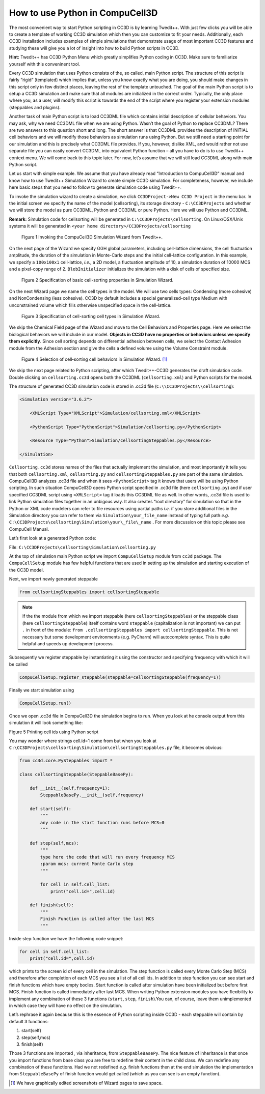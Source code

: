 How to use Python in CompuCell3D
================================

The most convenient way to start Python scripting in CC3D is by learning Twedit++. With just few clicks you will be able to create a template of working CC3D simulation which then you can customize to fit your needs. Additionally, each CC3D installation includes examples of simple simulations that demonstrate usage of most important CC3D features and studying these will give you a lot of insight into how to build Python scripts in CC3D.

**Hint:** Twedit++ has CC3D Python Menu which greatly simplifies Python coding in CC3D. Make sure to familiarize yourself with this conveninent tool.

Every CC3D simulation that uses Python consists of the, so called, main Python script. The structure of this script is fairly “rigid” (templated) which implies that, unless you know exactly what you are doing, you should make changes in this script only in few distinct places, leaving the rest of the template untouched. The goal of the main Python script is to setup a CC3D simulation and make sure that all modules are initialized in the correct order. Typically, the only place where you, as a user, will modify this script is towards the end of the script where you register your extension modules (steppables and plugins).

Another task of main Python script is to load CC3DML file which contains initial description of cellular behaviors. You may ask, why we need CC3DML file when we are using Python. Wasn’t the goal of Python to replace CC3DML? There are two answers to this question short and long. The short answer is that CC3DML provides the description of INITIAL cell behaviors and we will modify those behaviors as simulation runs using Python. But we still need a starting point for our simulation and this is precisely what CC3DML file provides. If you, however, dislike XML, and would rather not use separate file you can easily convert CC3DML into equivalent Python function – all you have to do is to use Twedit++ context menu. We will come back to this topic later. For now, let’s assume that we will still load CC3DML along with main Python script.

Let us start with simple example. We assume that you have already read “Introduction to CompuCell3D” manual and know how to use Twedit++ Simulation Wizard to create simple CC3D simulation. For completeness, however,  we include here basic steps that you need to follow to generate simulation code using Twedit++.

To invoke the simulation wizard to create a simulation, we click ``CC3DProject->New CC3D Project`` in the menu bar. In the initial screen we specify the name of the model (cellsorting), its storage directory - ``C:\CC3DProjects`` and whether we will store the model as pure CC3DML, Python and CC3DML or pure Python. Here we will use Python and CC3DML.

**Remark:** Simulation code for cellsorting will be generated in ``C:\CC3DProjects\cellsorting``. On Linux/OSX/Unix systems it will be generated in ``<your home directory>/CC3DProjects/cellsorting``

.. figure:: images/wizard_twedit.png
    :alt: Figure 1 Invoking the CompuCell3D Simulation Wizard from Twedit++.

    Figure 1 Invoking the CompuCell3D Simulation Wizard from Twedit++.


On the next page of the Wizard we specify GGH global parameters, including cell-lattice dimensions, the cell fluctuation amplitude, the duration of the simulation in Monte-Carlo steps and the initial cell-lattice configuration.
In this example, we specify a ``100x100x1`` cell-lattice, *i.e.*, a 2D model, a fluctuation amplitude of 10, a simulation duration of 10000 MCS and a pixel-copy range of 2. ``BlobInitializer`` initializes the simulation with a disk of cells of specified size.

.. figure:: images/image2.jpeg
    :alt: Figure 2 Specification of basic cell-sorting properties in Simulation Wizard.

    Figure 2 Specification of basic cell-sorting properties in Simulation Wizard.


On the next Wizard page we name the cell types in the model. We will use
two cells types: Condensing (more cohesive) and NonCondensing (less
cohesive). CC3D by default includes a special generalized-cell type
Medium with unconstrained volume which fills otherwise unspecified space
in the cell-lattice.

.. figure:: images/image3.jpeg
    :alt: Figure 3 Specification of cell-sorting cell types in Simulation Wizard.

    Figure 3 Specification of cell-sorting cell types in Simulation Wizard.



We skip the Chemical Field page of the Wizard and move to the Cell
Behaviors and Properties page. Here we select the biological behaviors
we will include in our model. **Objects in CC3D have no properties or
behaviors unless we specify them explicitly**. Since cell sorting
depends on differential adhesion between cells, we select the Contact
Adhesion module from the Adhesion section and give the cells a defined
volume using the Volume Constraint module.

.. figure:: images/image4.jpeg
    :alt: Figure 4 Selection of cell-sorting cell behaviors in Simulation Wizard.

    Figure 4 Selection of cell-sorting cell behaviors in Simulation Wizard. [1]_



We skip the next page related to Python scripting, after which
Twedit++-CC3D generates the draft simulation code. Double clicking on
``cellsorting.cc3d`` opens both the CC3DML (``cellsorting.xml``) and Python
scripts for the model.

The structure of generated CC3D simulation code is stored in .cc3d file
(``C:\\CC3DProjects\\cellsorting``):

.. code-block:: xml

    <Simulation version="3.6.2">

        <XMLScript Type="XMLScript">Simulation/cellsorting.xml</XMLScript>

        <PythonScript Type="PythonScript">Simulation/cellsorting.py</PythonScript>

        <Resource Type="Python">Simulation/cellsortingSteppables.py</Resource>

    </Simulation>

``Cellsorting.cc3d`` stores names of the files that actually implement
the simulation, and most importantly it tells you that both
``cellsorting.xml``, ``cellsorting.py`` and ``cellsortingSteppables.py`` are part of
the same simulation. CompuCell3D analyzes .cc3d file and when it sees
``<PythonScript>`` tag it knows that users will be using Python scripting.
In such situation CompuCell3D opens Python script specified in .cc3d
file (here ``cellsorting.py``) and if user specified CC3DML script using
``<XMLScript>`` tag it loads this CC3DML file as well. In other words, .cc3d
file is used to link Python simulation files together in an unbigous
way. It also creates “root directory” for simulation so that in the
Python or XML code modelers can refer to file resources using partial
paths *i.e.* if you store additional files in the Simulation directory you
can refer to them via ``Simulation\your_file_name`` instead of typing full
path *e.g.* ``C:\CC3DProjects\cellsorting\Simulation\your\_file\_name`` .
For more discussion on this topic please see CompuCell Manual.

Let’s first look at a generated Python code:

File: ``C:\CC3DProjects\cellsorting\Simulation\cellsorting.py``

.. code-block:: python
    :linenos:

        from cc3d import CompuCellSetup
        from cellsortingSteppables import cellsortingSteppable

        CompuCellSetup.register_steppable(steppable=cellsortingSteppable(frequency=1))

        CompuCellSetup.run()

At the top of simulation main Python script we import ``CompuCellSetup`` module from ``cc3d`` package.
The ``CompuCellSetup`` module has few helpful functions that are used in setting up the simulation
and starting execution of the CC3D model.


Next, we import newly generated steppable

.. code-block:: python

        from cellsortingSteppables import cellsortingSteppable

.. note::

    If the the module from which we import steppable (here ``cellsortingSteppables``) or the steppable class (here ``cellsortingSteppable``) itself contains word ``steppable`` (capitalization is not important) we can put ``.`` in front of the module: ``from .cellsortingSteppables import cellsortingSteppable``. This is not necessary but some development environments (e.g. PyCharm) will autocomplete syntax. This is quite helpful and speeds up development process.

Subsequently we register steppable by instantiating it using the constructor and specifying frequency with
which it will be called

.. code-block::

    CompuCellSetup.register_steppable(steppable=cellsortingSteppable(frequency=1))

Finally we start simulation using

.. code-block:: python

    CompuCellSetup.run()

Once we open .cc3d file in CompuCell3D the simulation begins to run. When
you look at he console output from this simulation it will look
something like:

|image4|

Figure 5 Printing cell ids using Python script

You may wonder where strings cell.id=1 come from but when you look at
``C:\CC3DProjects\cellsorting\Simulation\cellsortingSteppables.py``
file, it becomes obvious:

.. code-block:: python

    from cc3d.core.PySteppables import *

    class cellsortingSteppable(SteppableBasePy):

        def __init__(self,frequency=1):
            SteppableBasePy.__init__(self,frequency)

        def start(self):
            """
            any code in the start function runs before MCS=0
            """

        def step(self,mcs):
            """
            type here the code that will run every frequency MCS
            :param mcs: current Monte Carlo step
            """

            for cell in self.cell_list:
                print("cell.id=",cell.id)

        def finish(self):
            """
            Finish Function is called after the last MCS
            """

Inside step function we have the following code snippet:

.. code-block:: python

        for cell in self.cell_list:
            print("cell.id=",cell.id)

which prints to the screen id of every cell in the simulation. The step
function is called every Monte Carlo Step (MCS) and therefore after
completion of each MCS you see a list of all cell ids. In addition to
step function you can see start and finish functions which have empty
bodies. Start function is called after simulation have been initialized
but before first MCS. Finish function is called immediately after last
MCS. When writing Python extension modules you have flexibility to
implement any combination of these 3 functions (``start``, ``step``, ``finish``).You
can, of course, leave them unimplemented in which case they will have no
effect on the simulation.

Let’s rephrase it again because this is the essence of Python scripting
inside CC3D - each steppable will contain by default 3 functions:

1) start(self)

2) step(self,mcs)

3) finish(self)

Those 3 functions are imported , via inheritance, from ``SteppableBasePy``.
The nice feature of inheritance is
that once you import functions from base class you are free to redefine
their content in the child class. We can redefine any combination of
these functions. Had we not redefined *e.g.* finish functions then at the
end simulation the implementation from ``SteppableBasePy`` of finish
function would get called (which as you can see is an empty function).


.. [1]
   We have graphically edited screenshots of Wizard pages to save space.

.. |image4| image:: images/image5.jpeg
   :width: 4.52083in
   :height: 1.13806in
